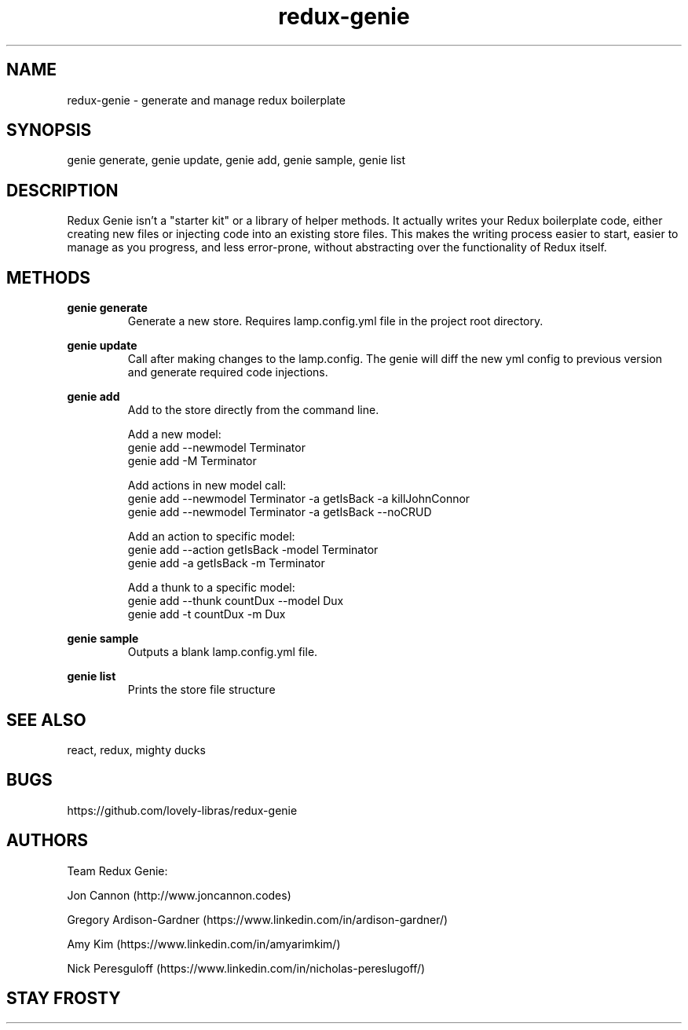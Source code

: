.\" Manpage for redux-genie.
.\" Contact iamjoncannon@gmail.com to correct errors or typos.
.TH redux-genie 1 "11 April 2019" "1.0" "redux-genie"

.SH NAME
redux-genie \- generate and manage redux boilerplate

.SH SYNOPSIS
genie generate, genie update, genie add, genie sample, genie list

.SH DESCRIPTION
Redux Genie isn't a "starter kit" or a library of helper methods. It actually writes your Redux boilerplate code, either creating new files or injecting code into an existing store files. This makes the writing process easier to start, easier to manage as you progress, and less error-prone, without abstracting over the functionality of Redux itself.

.SH METHODS
.B genie generate
.RS
Generate a new store. Requires lamp.config.yml file in the project root directory.
.RE

.PP
.B genie update
.RS
Call after making changes to the lamp.config. The genie will diff the new yml config to previous version and generate required code injections.
.RE

.PP
.B genie add
.RS
Add to the store directly from the command line.

Add a new model:
  genie add --newmodel Terminator
  genie add -M Terminator

Add actions in new model call:
  genie add --newmodel Terminator -a getIsBack -a killJohnConnor 
  genie add --newmodel Terminator -a getIsBack --noCRUD

Add an action to specific model:
  genie add --action getIsBack -model Terminator 
  genie add -a getIsBack -m Terminator

Add a thunk to a specific model:
  genie add --thunk countDux --model Dux
  genie add -t countDux -m Dux
.RE

.PP
.B genie sample
.RS
Outputs a blank lamp.config.yml file.
.RE


.PP
.B genie list
.RS
Prints the store file structure
.RE



.SH SEE ALSO
react, redux, mighty ducks 

.SH BUGS
https://github.com/lovely-libras/redux-genie

.SH AUTHORS
Team Redux Genie: 
.PP
Jon Cannon (http://www.joncannon.codes)
.PP
Gregory Ardison-Gardner (https://www.linkedin.com/in/ardison-gardner/)
.PP
Amy Kim (https://www.linkedin.com/in/amyarimkim/)
.PP
Nick Peresguloff (https://www.linkedin.com/in/nicholas-pereslugoff/)

.SH STAY FROSTY